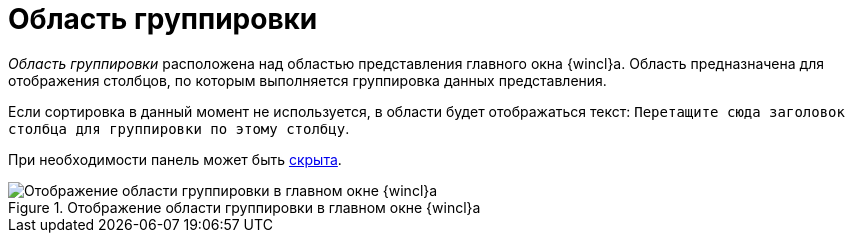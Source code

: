 = Область группировки

_Область группировки_ расположена над областью представления главного окна {wincl}а. Область предназначена для отображения столбцов, по которым выполняется группировка данных представления.

Если сортировка в данный момент не используется, в области будет отображаться текст: `Перетащите сюда заголовок столбца для группировки по этому столбцу`.

При необходимости панель может быть xref:group-area-hide.adoc[скрыта].

.Отображение области группировки в главном окне {wincl}а
image::group-area.png[Отображение области группировки в главном окне {wincl}а]
